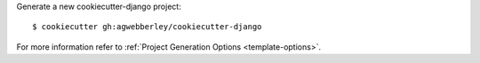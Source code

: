 Generate a new cookiecutter-django project: ::

    $ cookiecutter gh:agwebberley/cookiecutter-django

For more information refer to
:ref:`Project Generation Options <template-options>`.